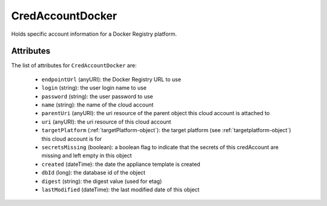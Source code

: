 .. Copyright 2018 FUJITSU LIMITED

.. _credaccountdocker-object:

CredAccountDocker
=================

Holds specific account information for a Docker Registry platform.

Attributes
~~~~~~~~~~

The list of attributes for ``CredAccountDocker`` are:

	* ``endpointUrl`` (anyURI): the Docker Registry URL to use
	* ``login`` (string): the user login name to use
	* ``password`` (string): the user password to use
	* ``name`` (string): the name of the cloud account
	* ``parentUri`` (anyURI): the uri resource of the parent object this cloud account is attached to
	* ``uri`` (anyURI): the uri resource of this cloud account
	* ``targetPlatform`` (:ref:`targetPlatform-object`): the target platform (see :ref:`targetplatform-object`) this cloud account is for
	* ``secretsMissing`` (boolean): a boolean flag to indicate that the secrets of this credAccount are missing and left empty in this object
	* ``created`` (dateTime): the date the appliance template is created
	* ``dbId`` (long): the database id of the object
	* ``digest`` (string): the digest value (used for etag)
	* ``lastModified`` (dateTime): the last modified date of this object



